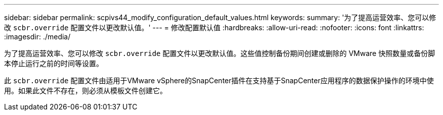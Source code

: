 ---
sidebar: sidebar 
permalink: scpivs44_modify_configuration_default_values.html 
keywords:  
summary: '为了提高运营效率、您可以修改 `scbr.override` 配置文件以更改默认值。' 
---
= 修改配置默认值
:hardbreaks:
:allow-uri-read: 
:nofooter: 
:icons: font
:linkattrs: 
:imagesdir: ./media/


[role="lead"]
为了提高运营效率、您可以修改 `scbr.override` 配置文件以更改默认值。这些值控制备份期间创建或删除的 VMware 快照数量或备份脚本停止运行之前的时间等设置。

此 `scbr.override` 配置文件由适用于VMware vSphere的SnapCenter插件在支持基于SnapCenter应用程序的数据保护操作的环境中使用。如果此文件不存在，则必须从模板文件创建它。
